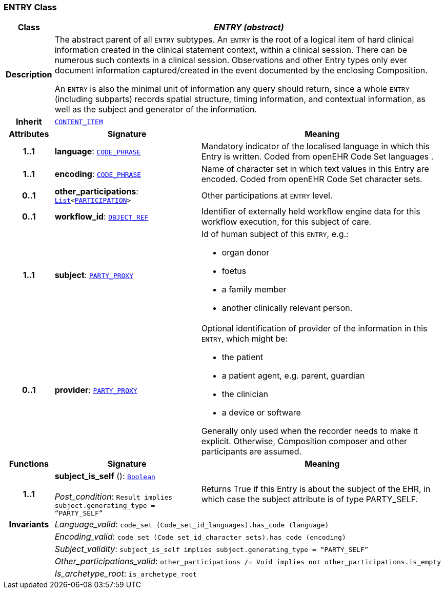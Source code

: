 === ENTRY Class

[cols="^1,3,5"]
|===
h|*Class*
2+^h|*__ENTRY (abstract)__*

h|*Description*
2+a|The abstract parent of all `ENTRY` subtypes. An `ENTRY` is the root of a logical item of  hard  clinical information created in the  clinical statement  context, within a clinical session. There can be numerous such contexts in a clinical session. Observations and other Entry types only ever document information captured/created in the event documented by the enclosing Composition.

An `ENTRY` is also the minimal unit of information any query should return, since a whole `ENTRY` (including subparts) records spatial structure, timing information, and contextual information, as well as the subject and generator of the information.

h|*Inherit*
2+|`<<_content_item_class,CONTENT_ITEM>>`

h|*Attributes*
^h|*Signature*
^h|*Meaning*

h|*1..1*
|*language*: `link:/releases/RM/{rm_release}/data_types.html#_code_phrase_class[CODE_PHRASE^]`
a|Mandatory indicator of the localised language in which this Entry is written. Coded from openEHR Code Set  languages .

h|*1..1*
|*encoding*: `link:/releases/RM/{rm_release}/data_types.html#_code_phrase_class[CODE_PHRASE^]`
a|Name of character set in which text values in this Entry are encoded. Coded from openEHR Code Set  character sets.

h|*0..1*
|*other_participations*: `link:/releases/BASE/{rm_release}/foundation_types.html#_list_class[List^]<link:/releases/RM/{rm_release}/common.html#_participation_class[PARTICIPATION^]>`
a|Other participations at `ENTRY` level.

h|*0..1*
|*workflow_id*: `link:/releases/BASE/{rm_release}/base_types.html#_object_ref_class[OBJECT_REF^]`
a|Identifier of externally held workflow engine data for this workflow execution, for this subject of care.

h|*1..1*
|*subject*: `link:/releases/RM/{rm_release}/common.html#_party_proxy_class[PARTY_PROXY^]`
a|Id of human subject of this `ENTRY`, e.g.:

* organ donor
* foetus
* a family member
* another clinically relevant person.

h|*0..1*
|*provider*: `link:/releases/RM/{rm_release}/common.html#_party_proxy_class[PARTY_PROXY^]`
a|Optional identification of provider of the information in this `ENTRY`, which might be:

* the patient
* a patient agent, e.g. parent, guardian
* the clinician
* a device or software

Generally only used when the recorder needs to make it explicit. Otherwise, Composition composer and other participants are assumed.
h|*Functions*
^h|*Signature*
^h|*Meaning*

h|*1..1*
|*subject_is_self* (): `link:/releases/BASE/{rm_release}/foundation_types.html#_boolean_class[Boolean^]` +
 +
__Post_condition__: `Result implies subject.generating_type = “PARTY_SELF”`
a|Returns True if this Entry is about the subject of the EHR, in which case the subject attribute is of type PARTY_SELF.

h|*Invariants*
2+a|__Language_valid__: `code_set (Code_set_id_languages).has_code (language)`

h|
2+a|__Encoding_valid__: `code_set (Code_set_id_character_sets).has_code (encoding)`

h|
2+a|__Subject_validity__: `subject_is_self implies subject.generating_type = “PARTY_SELF”`

h|
2+a|__Other_participations_valid__: `other_participations /= Void implies not other_participations.is_empty`

h|
2+a|__Is_archetype_root__: `is_archetype_root`
|===
